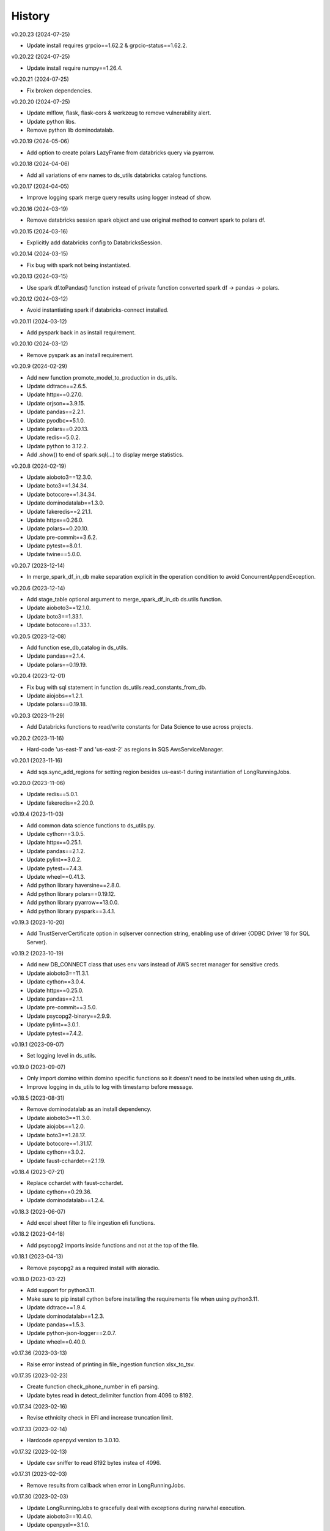 =======
History
=======


v0.20.23 (2024-07-25)

* Update install requires grpcio==1.62.2 & grpcio-status==1.62.2.


v0.20.22 (2024-07-25)

* Update install require numpy==1.26.4.


v0.20.21 (2024-07-25)

* Fix broken dependencies.


v0.20.20 (2024-07-25)

* Update mlflow, flask, flask-cors & werkzeug to remove vulnerability alert.
* Update python libs.
* Remove python lib dominodatalab.


v0.20.19 (2024-05-06)

* Add option to create polars LazyFrame from databricks query via pyarrow.


v0.20.18 (2024-04-06)

* Add all variations of env names to ds_utils databricks catalog functions.


v0.20.17 (2024-04-05)

* Improve logging spark merge query results using logger instead of show.


v0.20.16 (2024-03-19)

* Remove databricks session spark object and use original method to convert spark to polars df.


v0.20.15 (2024-03-16)

* Explicitly add databricks config to DatabricksSession.


v0.20.14 (2024-03-15)

* Fix bug with spark not being instantiated.


v0.20.13 (2024-03-15)

* Use spark df.toPandas() function instead of private function converted spark df -> pandas -> polars.


v0.20.12 (2024-03-12)

* Avoid instantiating spark if databricks-connect installed.


v0.20.11 (2024-03-12)

* Add pyspark back in as install requirement.


v0.20.10 (2024-03-12)

* Remove pyspark as an install requirement.


v0.20.9 (2024-02-29)

* Add new function promote_model_to_production in ds_utils.
* Update ddtrace==2.6.5.
* Update httpx==0.27.0.
* Update orjson==3.9.15.
* Update pandas==2.2.1.
* Update pyodbc==5.1.0.
* Update polars==0.20.13.
* Update redis==5.0.2.
* Update python to 3.12.2.
* Add .show() to end of spark.sql(...) to display merge statistics.


v0.20.8 (2024-02-19)

* Update aioboto3==12.3.0.
* Update boto3==1.34.34.
* Update botocore==1.34.34.
* Update dominodatalab==1.3.0.
* Update fakeredis==2.21.1.
* Update httpx==0.26.0.
* Update polars==0.20.10.
* Update pre-commit==3.6.2.
* Update pytest==8.0.1.
* Update twine==5.0.0.


v0.20.7 (2023-12-14)

* In merge_spark_df_in_db make separation explicit in the operation condition to avoid ConcurrentAppendException.


v0.20.6 (2023-12-14)

* Add stage_table optional argument to merge_spark_df_in_db ds.utils function.
* Update aioboto3==12.1.0.
* Update boto3==1.33.1.
* Update botocore==1.33.1.


v0.20.5 (2023-12-08)

* Add function ese_db_catalog in ds_utils.
* Update pandas==2.1.4.
* Update polars==0.19.19.


v0.20.4 (2023-12-01)

* Fix bug with sql statement in function ds_utils.read_constants_from_db.
* Update aiojobs==1.2.1.
* Update polars==0.19.18.


v0.20.3 (2023-11-29)

* Add Databricks functions to read/write constants for Data Science to use across projects.


v0.20.2 (2023-11-16)

* Hard-code 'us-east-1' and 'us-east-2' as regions in SQS AwsServiceManager.


v0.20.1 (2023-11-16)

* Add sqs.sync_add_regions for setting region besides us-east-1 during instantiation of LongRunningJobs.


v0.20.0 (2023-11-06)

* Update redis==5.0.1.
* Update fakeredis==2.20.0.


v0.19.4 (2023-11-03)

* Add common data science functions to ds_utils.py.
* Update cython==3.0.5.
* Update httpx==0.25.1.
* Update pandas==2.1.2.
* Update pylint==3.0.2.
* Update pytest==7.4.3.
* Update wheel==0.41.3.
* Add python library haversine==2.8.0.
* Add python library polars==0.19.12.
* Add python library pyarrow==13.0.0.
* Add python library pyspark==3.4.1.


v0.19.3 (2023-10-20)

* Add TrustServerCertificate option in sqlserver connection string, enabling use of driver {ODBC Driver 18 for SQL Server}.


v0.19.2 (2023-10-19)

* Add new DB_CONNECT class that uses env vars instead of AWS secret manager for sensitive creds.
* Update aioboto3==11.3.1.
* Update cython==3.0.4.
* Update httpx==0.25.0.
* Update pandas==2.1.1.
* Update pre-commit==3.5.0.
* Update psycopg2-binary==2.9.9.
* Update pylint==3.0.1.
* Update pytest==7.4.2.


v0.19.1 (2023-09-07)

* Set logging level in ds_utils.


v0.19.0 (2023-09-07)

* Only import domino within domino specific functions so it doesn't need to be installed when using ds_utils.
* Improve logging in ds_utils to log with timestamp before message.


v0.18.5 (2023-08-31)

* Remove dominodatalab as an install dependency.
* Update aioboto3==11.3.0.
* Update aiojobs==1.2.0.
* Update boto3==1.28.17.
* Update botocore==1.31.17.
* Update cython==3.0.2.
* Update faust-cchardet==2.1.19.


v0.18.4 (2023-07-21)

* Replace cchardet with faust-cchardet.
* Update cython==0.29.36.
* Update dominodatalab==1.2.4.

v0.18.3 (2023-06-07)

* Add excel sheet filter to file ingestion efi functions.


v0.18.2 (2023-04-18)

* Add psycopg2 imports inside functions and not at the top of the file.


v0.18.1 (2023-04-13)

* Remove psycopg2 as a required install with aioradio.


v0.18.0 (2023-03-22)

* Add support for python3.11.
* Make sure to pip install cython before installing the requirements file when using python3.11.
* Update ddtrace==1.9.4.
* Update dominodatalab==1.2.3.
* Update pandas==1.5.3.
* Update python-json-logger==2.0.7.
* Update wheel==0.40.0.


v0.17.36 (2023-03-13)

* Raise error instead of printing in file_ingestion function xlsx_to_tsv.


v0.17.35 (2023-02-23)

* Create function check_phone_number in efi parsing.
* Update bytes read in detect_delimiter function from 4096 to 8192.


v0.17.34 (2023-02-16)

* Revise ethnicity check in EFI and increase truncation limit.


v0.17.33 (2023-02-14)

* Hardcode openpyxl version to 3.0.10.


v0.17.32 (2023-02-13)

* Update csv sniffer to read 8192 bytes instea of 4096.


v0.17.31 (2023-02-03)

* Remove results from callback when error in LongRunningJobs.


v0.17.30 (2023-02-03)

* Update LongRunningJobs to gracefully deal with exceptions during narwhal execution.
* Update aioboto3==10.4.0.
* Update openpyxl==3.1.0.


v0.17.29 (2023-01-31)

* Update sleep time from 30 to 5 seconds in long running jobs after exception.
* Refactor long running jobs to no longer use redis queue.


v0.17.28 (2023-01-26)

* Add support to filter secrets in async_db_wrapper using the argument secret_json_key.


v0.17.27 (2023-01-20)

* Raise errors instead of printing in file_ingestion function zipfile_to_tsv.
* Update dominodatalab==1.2.2.
* Update pysmb==1.2.9.1.


v0.17.26 (2023-01-12)

* Add option to pass aws_creds argument in get_secret function.
* Update httpx==0.23.3.
* Update orjson==3.8.5.


v0.17.25 (2023-01-03)

* Update httpx==0.23.2.
* Update aioboto3==10.2.0.
* Update orjson==3.8.3.
* Update psycopg2-binary==2.9.5.


v0.17.24 (2022-12-01)

* Fix overwrite of delimiter parameter value in zipfile_to_tsv function.
* Update httpx==0.23.1.
* Update orjson==3.8.2.
* Update pylint==2.15.7.
* Update twine==4.0.2.


v0.17.23 (2022-11-30)

* Add account_id argument to SQS functions for cross account functionality.


v0.17.22 (2022-11-17)

* Fix issue with writing excel data to s3 for data ingestion project.
* Update dominodatalab==1.2.1.
* Update fakeredis==1.10.1.
* Update pyodbc==4.0.35.
* Update pytest-asyncio==0.20.2.
* Update wheel==0.38.4.


v0.17.21 (2022-11-08)

* Add zipfile to tsv/csv file function in file_ingestion.py.
* Add new unixodbc driver path: /opt/microsoft/msodbcsql17/lib64/libmsodbcsql-17.10.so.1.1.


v0.17.20 (2022-11-02)

* Allow xlsx_to_tsv function to work on python3.7+ by removing python3.10 specific typing using |.
* Add openpyxl as a required dependency for aioradio.
* Update aiojobs==1.1.0.
* Update backoff==2.2.1.
* Update dominodatalab==1.2.0.
* Update orjson==3.8.1.
* Update pylint==2.15.5.
* Update pytest==7.2.0.
* Update pytest-asyncio==0.20.1.
* Update pytest-cov==4.0.0.


v0.17.19 (2022-10-28)

* Update xlsx_to_tsv function to use s3 instead of local directories for origin/destination files.


v0.17.18 (2022-10-21)

* Add a function in file_ingestion to convert an xlsx file to csv/tsv.
* Update fakeredis==1.9.4.
* Update pylint==2.15.4.


v0.17.17 (2022-10-01)

* Fixed botocore version to 1.27.59.


v0.17.16 (2022-09-28)

* Fix werkzeug version to 2.1.2.
* Update aioboto3==10.1.0.
* Update aiobotocore==2.4.0.
* Update boto3==1.24.59.
* Update dominodatalab==1.1.1.
* Update fakeredis==1.9.3.
* Update pylint==2.15.3.
* Update moto==3.1.18.


v0.17.15 (2022-09-15)

* Add python backoff library to install_requires in setup.


v0.17.14 (2022-09-15)

* Add backoff algorithm in aws/utils.py establish_client_resource function.
* Update ddtrace==1.3.6.
* Update fakeredis==1.9.1.
* Update orjson==3.8.0.
* Update pandas==1.4.4.
* Update pylint==2.15.2.
* Update pytest==7.1.3.


v0.17.13 (2022-08-30)

* Add 'env' key-value for dict object passed into Dbinfo.


v0.17.12 (2022-08-29)

* Add missing EL3 fields to file_injestion.py.


v0.17.11 (2022-08-17)

* Update aioboto3==10.0.0.
* Update aiobotocore==2.3.4.


v0.17.10 (2022-08-08)

* Update aiobotocore==2.3.0.
* Update aiojobs==1.0.0.
* Update ddtrace==1.3.2.


v0.17.9 (2022-08-01)

* Update httpx==0.23.0 to remove security vulnerability issue in github.
* Update aioboto3==9.6.0.
* Update ddtrace==1.3.0.
* Update dominodatalab==1.0.8.
* Update fakeredis==1.9.0.
* Update flask==2.1.3.
* Update orjson==3.7.11.
* Update pandas==1.4.3.
* Update pre-commit==2.20.0.
* Update pylint==2.14.5.
* Update pyodbc==4.0.34.
* Update pysmb==1.2.8.
* Update pytest-asyncio==0.19.0.
* Update python-json-logger==2.0.4.
* Update twine==4.0.1.

v0.17.8 (2022-05-05)

* Update get_ftp_connection function in ds_utils to allow configuration of is_direct_tcp.
* Update ddtrace==1.1.1.
* Update flask==2.1.2.
* Update orjson==3.6.8.
* Update pre-commit==2.19.0.
* Update pylint==2.13.8.
* Update pytest==7.1.2.


v0.17.7 (2022-05-03)

* Add update_secret function to ds_utils.


v0.17.6 (2022-04-14)

* Remove ip parameters from ds_utils function get_ftp_connection.
* Update ddtrace==1.0.0.
* Update pandas==1.4.2.


v0.17.5 (2022-03-31)

* Update aioboto3==9.5.0.
* Update aiobotocore==2.2.0.


v0.17.4 (2022-03-25)

* Update aioboto3==9.4.0.
* Update aiobotocore==2.1.2.


v0.17.3 (2022-02-18)

* Use dominodatalab installed from pypi instead of github.


v0.17.2 (2022-02-18)

* Adding converted async to sync functions to ds_utils.py.


v0.17.1 (2022-02-17)

* Adding a data science utils script that can be shared across project easily.


v0.17.0 (2022-02-11)

* Modify pyobdc & psycopg2 functions to no longer be async
* Update aiobotocore==2.1.0.
* Update httpx==0.22.0.
* Update moto==3.0.3.
* Update numpy==1.22.2.
* Update orjson==3.6.6.
* Update twine==3.8.0.
* Update pre-commit==2.17.0.
* Update pytest==7.0.0.

v0.16.2 (2022-01-13)

* Update EL3 field lengths.


v0.16.1 (2022-01-13)

* Adding UniqueID as new el3 field, in place of StudentID
* Removed logic for parsing phones numbers and text message opt in.


v0.16.0 (2022-01-11)

* Update ddtrace==0.57.0.
* Update moto==2.3.1.
* Update numpy==1.22.0.
* Update orjson==3.6.5.
* Update pre-commit==2.16.0.
* Update psycopg2-binary==2.9.3.
* Update pylint==2.12.2.
* Update pytest-asyncio==0.16.0.
* Update twine==3.7.1.
* Update wheel==0.37.1
* Add support for EL3 field parsing.


v0.15.6 (2021-11-30)

* Hard-code redis==3.5.3.
* Update ddtrace==0.56.0.
* Update fakeredis==1.7.0.
* Update moto==2.2.17.
* Update numpy==1.21.4.
* Update psycopg2-binary==2.9.2.
* Update pylint==2.12.1.
* Update twine==3.6.0.


v0.15.5 (2021-11-02)

* Fix import of establish_pyodbc_connection to not check sys.modules for pyodbc.


v0.15.4 (2021-11-01)

* Dates and years checks now use values from constants and we do not need to pass min/max into the corresponding functions:
 * check_date()
 * check_year()


v0.15.3 (2021-10-27)

* Move the import of pyodbc within the function that uses it since it requires additional dependencies.


v0.15.2 (2021-10-13)

* Fix error in FICE enrolled logic by setting enrolled field instead of confirmed.


v0.15.1 (2021-10-13)

* Improve shared EFI code by creating base functions for Datalab File Upload to use without using a list of one item.


v0.15.0 (2021-10-06)

* Shift common EFI logic into file_ingestion to be used by EFI and Datalab File Upload systems.


v0.14.5 (2021-10-06)

* Updating python modules and loosening versioning of sub-dependencies.


v0.14.4 (2021-09-27)

* Add function delete_many to Redis.


v0.14.3 (2021-07-30)

* Add SentTimestamp attribute to SQS get_messages function.


v0.14.2 (2021-07-22)

* Update aioboto3==9.2.0.


v0.14.1 (2021-07-22)

* Relaxed aioboto3, aiobotocore & boto3 version requirements to work with python3.7 since new versions of aioboto3 are limited to python3.8+.


v0.14.0 (2021-07-22)

* Update aioboto3==9.1.0, aiobotocore==1.3.3, boto3==1.17.106 & moto==2.1.0.


v0.13.18 (2021-07-21)

* Use json instead of data for callback.


v0.13.17 (2021-07-21)

* Update long running jobs callback to use data instead of params in post.


v0.13.16 (2021-07-21)

* Update boto3==1.16.52.


v0.13.15 (2021-07-21)

* Update aiobotocore==1.2.2.


v0.13.14 (2021-07-21)

* Assign fixed version for python packages.


v0.13.13 (2021-06-10)

* Add callback_url functionality in long_running_jobs.


v0.13.12 (2021-06-09)

* Remove logging in aioradio/aws/utils.py.
* Skip all tests interacting with FTP.


v0.13.11 (2021-06-03)

* Add SQL Server 2017 driver path for Debian operating systems.
* Moving pyodbc.connect port reference within the SERVER term (ex. "<server>,5123")


v0.13.8 (2021-06-02)

* Add application_intent & tds_version as pyodbc connection options.


v0.13.7 (2021-06-01)
-----------------------

* Add attr_before parameter in pyodbc.connect.


v0.13.5 (2021-04-27)
-----------------------

* Add functions (create_multipart_upload, upload_part, complete_multipart_upload, abort_multipart_upload, list_parts) to s3 multipart upload.

v0.13.4 (2021-04-22)
-----------------------

* Remove sensitive company email addresses along with database, redis and secret manager info.


v0.13.3 (2021-04-13)
-----------------------

* Fix issue with pulling more than one message in LongRunningJobs.


v0.13.2 (2021-04-13)
-----------------------

* Add ability for LongRunningJobs to run one to many jobs.


v0.13.1 (2021-04-13)
-----------------------

* Updating LongRunningJob to use either 'sqs' or 'redis' as the queue mechanism.


v0.13.0 (2021-04-12)
-----------------------

* Adding Long Running Job worker class to work asynchronously with client.


v0.12.5 (2021-03-23)
-----------------------

* Add Trusted_Connection to pyodbc options.


v0.12.4 (2021-03-17)
-----------------------

* Add ability to set encoding on Redis client.


v0.12.3 (2021-03-12)
-----------------------

* Use redis instead of aioredis because it is maintained much better by developers.
* Removed aioredis examples from README.md since using aioradio for redis has no benefit over simply using redis.


v0.12.0 (2021-03-08)
-----------------------

* Use aioredis transactions performance fixed branch (sean/aioredis-redis-py-compliance) instead of version 1.3.1.


v0.11.7 (2021-03-01)
-----------------------

* Fix syntax error in manage_async_tasks where append should be equal symbol.


v0.11.6 (2021-03-01)
-----------------------

* Simplify manage_async_tasks args to include list of coroutines.


v0.11.5 (2021-03-01)
-----------------------

* Add manage_async_tasks & manage_async_to_thread_tasks async functions in aioradio/utils.py.


v0.11.4 (2021-02-22)
-----------------------

* Use redis transactions via pipelining with hash set & expire commands.


v0.11.3 (2021-02-18)
-----------------------

* Fix pydoc errors in redis.py file.


v0.11.2 (2021-02-18)
-----------------------

* Add custom hmget_many & hmgetall_many redis commands to get many hashed keys data.


v0.11.1 (2021-02-18)
-----------------------

* Fix issue with sending None values in redis func hmget.


v0.11.0 (2021-02-18)
-----------------------

* Add initial support in redis for the hashes data structure.


v0.10.4 (2021-02-11)
-----------------------

* Add pyodbc driver string for windows OS.


v0.10.3 (2021-02-08)
-----------------------

* Modify async_wrapper to not directly use await within wrapper.


v0.10.2 (2021-02-08)
-----------------------

* Use await in async_db_wrapper instead of using asyncio.get_event_loop.run_until_complete.


v0.10.1 (2021-02-08)
-----------------------

* Add missing comma in install_requires.


v0.10.0 (2021-02-08)
-----------------------

* Add decorator to manage DB connections and using SQL transactions.


v0.9.8 (2021-02-01)
-----------------------

* Add ability to add more regions besides us-east-1 & us-east-2.


v0.9.7 (2021-01-06)
-----------------------

* Give async_wrapper decorator wrapper parent function name.


v0.9.6 (2020-12-22)
-----------------------

* Apply pydoc to repository.
* Add isort and docformatter to pre-commit.


v0.9.5 (2020-12-14)
-----------------------

* Fix bug with reseting list during paginate of list_objects.


v0.9.4 (2020-12-11)
-----------------------

* Adding the with_attributes parameter to list_s3_objects function.


v0.9.3 (2020-12-03)
-----------------------

* Add functions (get_ftp_file_attributes & get_s3_file_attributes) to retrieve metadata on files in FTP and S3.


v0.9.2 (2020-12-03)
-----------------------

* Update aioboto3==8.2.0


v0.9.1 (2020-11-17)
-----------------------

* Add ddtrace logger to DatadogLogger by default saving the user having to pass this info on their side.


v0.9.0 (2020-11-17)
-----------------------

* Set logger.propogate to False after adding handler.
* Remove use_ddtrace logic from DatadogLogger.


v0.8.5 (2020-11-11)
-----------------------

* Fix bug with accessing active keyword incorrectly in aws/utils.py aio_server function.


v0.8.4 (2020-10-27)
-----------------------

* Add documentation and usage examples for onboarding new users from pypi and github pages.


v0.8.3 (2020-10-26)
-----------------------

* Set busy flag to true on creation.


v0.8.2 (2020-10-26)
-----------------------

* Fix issue with incorrect busy signal.


v0.8.0 (2020-10-13)
-----------------------

* Replace python-utils repository with new name: aioradio.


v0.7.4 (2020-10-08)
-----------------------

* Add redis class object pool_task to run async task in fastapi startup function to create redis class pool object.


v0.7.3 (2020-10-08)
-----------------------

* Add async event loop logic when instantiating redis pool.


v0.7.2 (2020-10-07)
-----------------------

* Add boto3 to install_requires within setup.py.


v0.7.1 (2020-10-07)
-----------------------

* Fix missing None values in result from redis get_many_items function.
* Update aiobotocore==1.1.2.


v0.7.0 (2020-10-05)
-----------------------

* Remove fice institution mapping logic as it is too NRCCUA specific for an open source project.
* Refactored tests to no longer use AWS secrets manager for creds but use environment variables instead.


v0.6.10 (2020-10-01)
-----------------------

* Remove None values from redis build_cache_key function.
* Use fakeredis instead of real elasticache resource.


v0.6.7 (2020-09-29)
-----------------------

* Removed closing AioSession as it is unnecessary.


v0.6.6 (2020-09-29)
-----------------------

* Add ability to refresh aioboto3 client/resource every sleep interval.


v0.6.5 (2020-09-29)
-----------------------

* No longer closing the AioSession in utils.py.


v0.6.3 (2020-09-28)
-----------------------

* Converted using real AWS resources to implementing mock moto server with aiobotocore and aioboto3.


v0.6.2 (2020-09-24)
-----------------------

* Redis SET using orjson no longer decoding the cache value, but instead write the value as bytes.


v0.6.1 (2020-09-24)
-----------------------

* Replace ujson with orjson for faster serialization/deserialization.


v0.6.0 (2020-09-22)
-----------------------

* Add redis to python-utils.


v0.5.7 (2020-09-18)
-----------------------

* Fix bug with not passing in region to sqs client.


v0.5.6 (2020-09-18)
-----------------------

* Improved the implimentation of the aiojobs scheduler and active decorator by using a class in utils.py.


v0.5.5 (2020-09-17)
-----------------------

* Replace print statements with logger in sqs.py and s3.py.


v0.5.4 (2020-09-16)
-----------------------

* Improved AioSession refresh logic by setting client to None after exiting context manager.
* Adding logging in sqs.py and s3.py.


v0.5.3 (2020-09-15)
-----------------------

* Use asyncio.create_task instead of loop.run_until_complete.


v0.5.2 (2020-09-10)
-----------------------

* Fix bug with issuing raise out of scope.


v0.5.1 (2020-09-10)
-----------------------

* Fix bug with the active decorator counter not decrementing.
* Removed setting level of root logger.


v0.5.0 (2020-09-09)
-----------------------

* Add logging during reacquiring the s3 or sqs sessions.
* Refactor the Logger to DatadogLogger making it specific to use with Datadog.


v0.4.10 (2020-09-08)
-----------------------

* Improve get event logic in s3.py and sqs.py by always attempting to instantiate the using get_event_loop before using new_event_loop.


v0.4.9 (2020-09-08)
-----------------------

* Add missing await to asyncio.sleep


v0.4.8 (2020-09-08)
-----------------------

* Use asyncio.new_event_loop() in s3.py and sqs.py else use asyncio.get_event_loop() when running pytest.


v0.4.7 (2020-09-08)
-----------------------

* Removed uvloop from python-utils since it was causing issues with streamlit.


v0.4.6 (2020-09-08)
-----------------------

* Changed timeout value from 0.1 to 300 seconds in function establish_s3_client.


v0.4.5 (2020-09-08)
-----------------------

* Add waiting mechanism in active decorator until the client key is set.


v0.4.4 (2020-09-08)
-----------------------

* Add uvloop and aiojobs to install_requires in setup.py.


v0.4.3 (2020-09-08)
-----------------------

* Adding uvloop==0.14.0 to speed up the event loop.


v0.4.2 (2020-09-04)
-----------------------

* Replace aioboto3 with aiobotocore when appropriate.
* Adding a longer lasting AioSession client (5 minutes) for sqs and s3 for better performance.


v0.4.1 (2020-09-01)
-----------------------

* Update ddtrace from 0.40.0 to 0.41.2 to allow support for asgi integration.
* Adding a file_ingestion function delete_ftp_file.


v0.4.0 (2020-08-17)
-----------------------

* Separate pyodbc logic into its own module.


v0.3.10 (2020-07-30)
-----------------------

* Obtain complete objects streamed bytes from s3 get_object function.


v0.3.9 (2020-07-30)
-----------------------

* Add s3 function get_object to download contents of an s3 file directly.


v0.3.8 (2020-07-29)
-----------------------

* Add missing library httpx to python-utils package.


v0.3.7 (2020-07-28)
-----------------------

* Add generic jira functions post_jira_issue, get_jira_issue and add_comment_to_jira.
* Add s3 function upload_fileobj to basically upload a file using the file descriptor.
* Add dynamo function batch_get_items_from_dynamo to batch GET items.
* Add file ingestion function list_ftp_objects to list files & directory at an FTP path.


v0.3.6 (2020-07-24)
-----------------------

* Add async process manager using either threads or asyncio.gather that can manage a fix number of async processes.


v0.3.5 (2020-07-23)
-----------------------

* Add options use_ntlm_v2 & is_direct_tcp to establish_ftp_connection.


v0.3.4 (2020-07-22)
-----------------------

* Switch to using DNS instead of IP for FTP connection.
* Add async_wrapper function in file_ingestion that can be used as a decorator for DAG tasks to enable await usage.


v0.3.3 (2020-07-20)
-----------------------

* Using new secret names in tests.


v0.3.2 (2020-07-20)
-----------------------

* Use consistent AWS Secret Manager secret names across accounts and environments.


v0.3.1 (2020-07-17)
-----------------------

* Whenever importing package files prepend with python_utils.


v0.3.0 (2020-07-17)
-----------------------

* Add getting secrets from AWS Secrets Manager in python_utils/aws/secrets.py
* Removed pyodbc from install_required


v0.2.8 (2020-07-16)
-----------------------

* Hard-code version for each python package in requirements.txt.
* Fix missing comma between aioboto3 and ddtrace in setup.py.
* Adding a check of installing setup.py with the cmd: make all.


v0.2.7 (2020-07-16)
-----------------------

* Adding to install_requires in setup.py: aioboto3.


v0.2.6 (2020-07-16)
-----------------------

* Add the data folder and its contents to the package, currently to use fice_institution_mapping.xlsx.


v0.2.5 (2020-07-16)
-----------------------

* Fix spelling from pyobdc to pyodbc in setup.py


v0.2.4 (2020-07-16)
-----------------------

* Adding to install_requires in setup.py: mandrill, pyobdc, pysmb, & xlrd.


v0.2.3 (2020-07-15)
-----------------------

* Adding python package pytest-cov==2.10.0 with minimum coverage of 95% allowed.
* Extracting generic functions from EFI that appear to be appropriate for use across python projects.


v0.2.2 (2020-07-13)
-----------------------

* Added "python_utils/aws" directory to the packages in setup.py


v0.2.1 (2020-07-13)
-----------------------

* Generate v0.2.1 for initial release of python-utils


v0.2.0 (2020-07-13)
-----------------------

* Add async AWS library with initial support for common SQS, S3 & DynamoDB functions.


v0.1.8 (2020-07-07)
-----------------------

* Fix comparing console_logger with all_loggers list.


v0.1.7 (2020-07-07)
-----------------------

* Adjusting console logger to only add handler if the logger doesn't initially exist.


v0.1.6 (2020-07-07)
-----------------------

* Fill in readme
* Add pre-commit github action


v0.1.5 (2020-07-07)
-----------------------

* Creating release v0.1.5
* Adding tests to repository and pre-commit
* Allow for dynamic formatting of message.
* Add ddtrace==0.39.0 integrating with running via docker
* Add ability to install via setup.py.
* Add generic logger for either local or docker environment, which includes improved Datadog logging.
